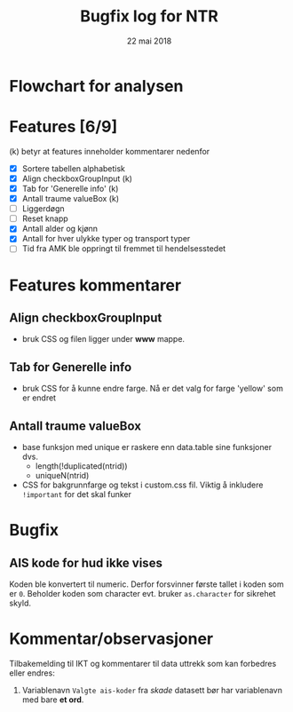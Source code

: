 #+Title: Bugfix log for NTR
#+Date: 22 mai 2018

#+options: toc:nil

* Flowchart for analysen
* Features [6/9]
(k) betyr at features inneholder kommentarer nedenfor
 - [X] Sortere tabellen alphabetisk
 - [X] Align checkboxGroupInput (k)
 - [X] Tab for 'Generelle info' (k)
 - [X] Antall traume valueBox (k)
 - [ ] Liggerdøgn
 - [ ] Reset knapp
 - [X] Antall alder og kjønn
 - [X] Antall for hver ulykke typer og transport typer
 - [ ] Tid fra AMK ble oppringt til fremmet til hendelsesstedet
* Features kommentarer
** Align checkboxGroupInput
- bruk CSS og filen ligger under *www* mappe.
** Tab for Generelle info
- bruk CSS for å kunne endre farge. Nå er det valg for farge 'yellow' som er endret
** Antall traume valueBox
- base funksjon med unique er raskere enn data.table sine funksjoner dvs.
  + length(!duplicated(ntrid))
  + uniqueN(ntrid)
- CSS for bakgrunnfarge og tekst i custom.css fil. Viktig å inkludere ~!important~
  for det skal funker
* Bugfix
** AIS kode for hud ikke vises
Koden ble konvertert til numeric. Derfor forsvinner første tallet i koden som er
~0~. Beholder koden som character evt. bruker ~as.character~ for sikrehet skyld.

* Kommentar/observasjoner
Tilbakemelding til IKT og kommentarer til data uttrekk som kan forbedres eller endres:
1. Variablenavn ~Valgte ais-koder~ fra /skade/ datasett bør har variablenavn med bare *et ord*.
